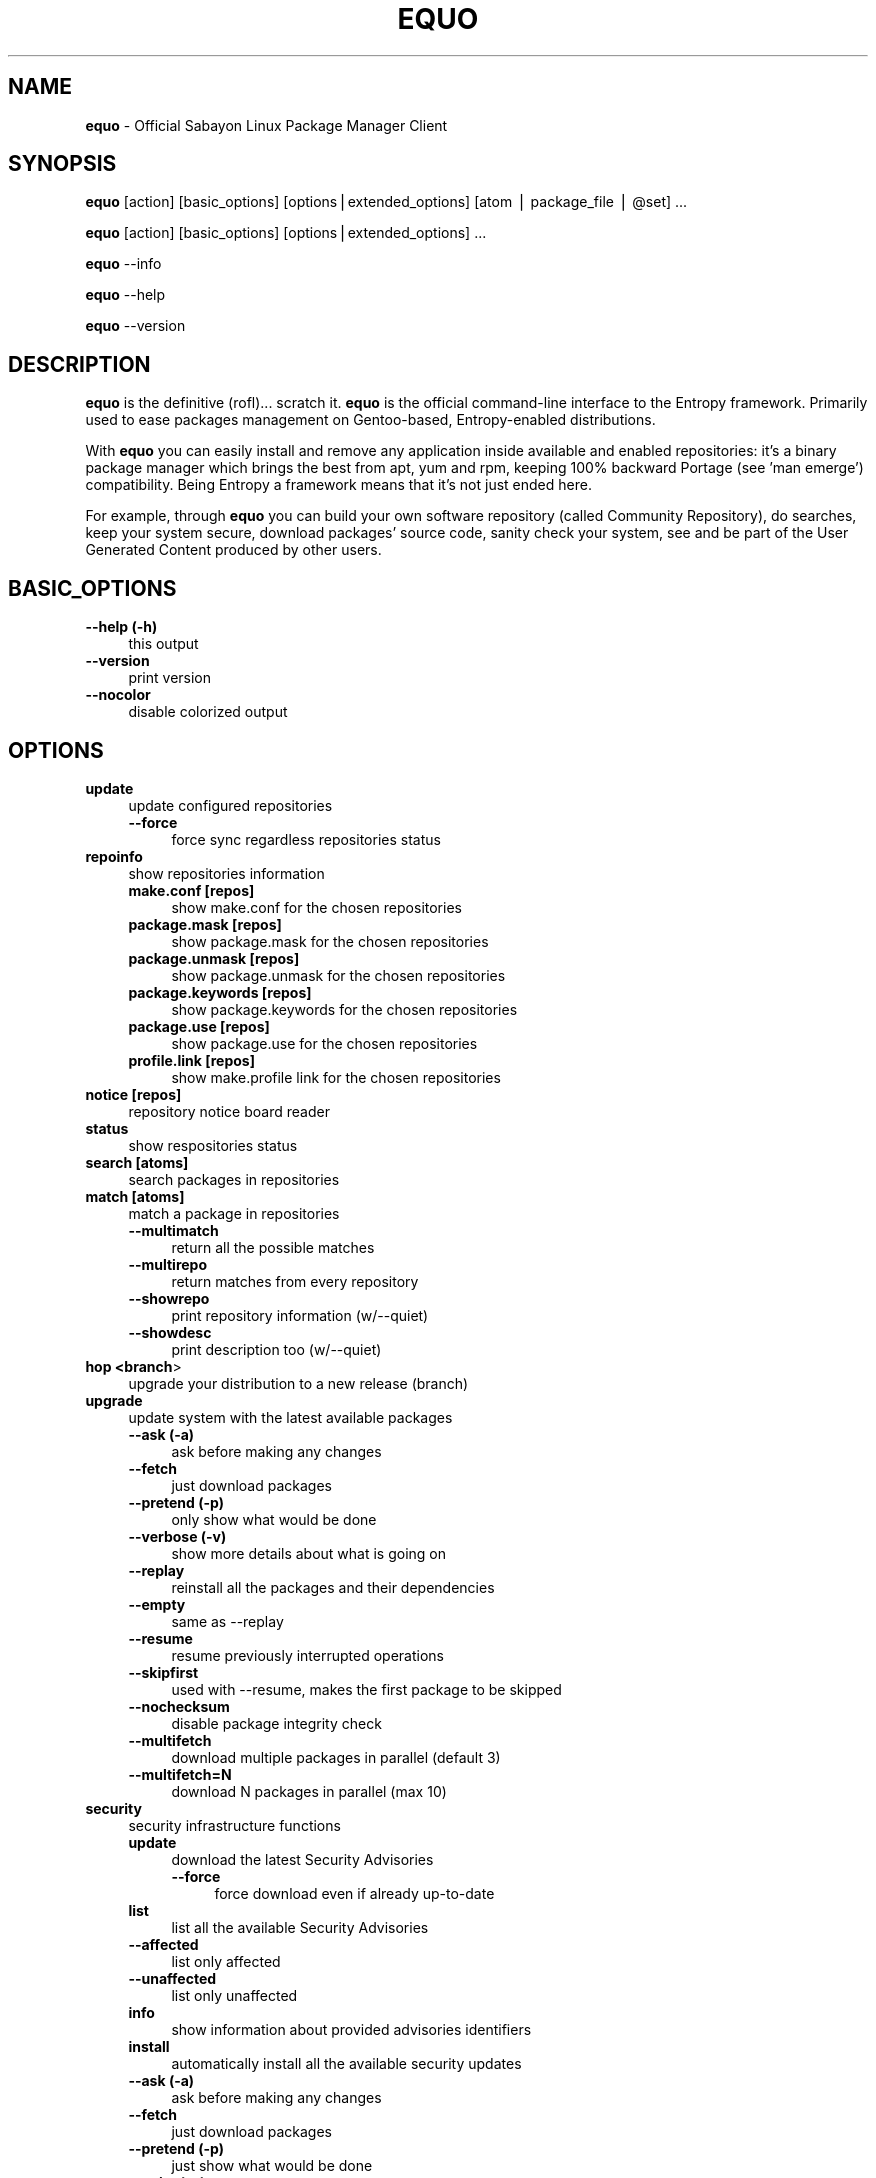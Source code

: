 .\" Automatically generated by Pod::Man v1.37, Pod::Parser v1.37
.\"
.\" Standard preamble:
.\" ========================================================================
.de Sh \" Subsection heading
.br
.if t .Sp
.ne 5
.PP
\fB\\$1\fR
.PP
..
.de Sp \" Vertical space (when we can't use .PP)
.if t .sp .5v
.if n .sp
..
.de Vb \" Begin verbatim text
.ft CW
.nf
.ne \\$1
..
.de Ve \" End verbatim text
.ft R
.fi
..
.\" Set up some character translations and predefined strings.  \*(-- will
.\" give an unbreakable dash, \*(PI will give pi, \*(L" will give a left
.\" double quote, and \*(R" will give a right double quote.  | will give a
.\" real vertical bar.  \*(C+ will give a nicer C++.  Capital omega is used to
.\" do unbreakable dashes and therefore won't be available.  \*(C` and \*(C'
.\" expand to `' in nroff, nothing in troff, for use with C<>.
.tr \(*W-|\(bv\*(Tr
.ds C+ C\v'-.1v'\h'-1p'\s-2+\h'-1p'+\s0\v'.1v'\h'-1p'
.ie n \{\
.    ds -- \(*W-
.    ds PI pi
.    if (\n(.H=4u)&(1m=24u) .ds -- \(*W\h'-12u'\(*W\h'-12u'-\" diablo 10 pitch
.    if (\n(.H=4u)&(1m=20u) .ds -- \(*W\h'-12u'\(*W\h'-8u'-\"  diablo 12 pitch
.    ds L" ""
.    ds R" ""
.    ds C` ""
.    ds C' ""
'br\}
.el\{\
.    ds -- \|\(em\|
.    ds PI \(*p
.    ds L" ``
.    ds R" ''
'br\}
.\"
.\" If the F register is turned on, we'll generate index entries on stderr for
.\" titles (.TH), headers (.SH), subsections (.Sh), items (.Ip), and index
.\" entries marked with X<> in POD.  Of course, you'll have to process the
.\" output yourself in some meaningful fashion.
.if \nF \{\
.    de IX
.    tm Index:\\$1\t\\n%\t"\\$2"
..
.    nr % 0
.    rr F
.\}
.\"
.\" For nroff, turn off justification.  Always turn off hyphenation; it makes
.\" way too many mistakes in technical documents.
.hy 0
.if n .na
.\"
.\" Accent mark definitions (@(#)ms.acc 1.5 88/02/08 SMI; from UCB 4.2).
.\" Fear.  Run.  Save yourself.  No user-serviceable parts.
.    \" fudge factors for nroff and troff
.if n \{\
.    ds #H 0
.    ds #V .8m
.    ds #F .3m
.    ds #[ \f1
.    ds #] \fP
.\}
.if t \{\
.    ds #H ((1u-(\\\\n(.fu%2u))*.13m)
.    ds #V .6m
.    ds #F 0
.    ds #[ \&
.    ds #] \&
.\}
.    \" simple accents for nroff and troff
.if n \{\
.    ds ' \&
.    ds ` \&
.    ds ^ \&
.    ds , \&
.    ds ~ ~
.    ds /
.\}
.if t \{\
.    ds ' \\k:\h'-(\\n(.wu*8/10-\*(#H)'\'\h"|\\n:u"
.    ds ` \\k:\h'-(\\n(.wu*8/10-\*(#H)'\`\h'|\\n:u'
.    ds ^ \\k:\h'-(\\n(.wu*10/11-\*(#H)'^\h'|\\n:u'
.    ds , \\k:\h'-(\\n(.wu*8/10)',\h'|\\n:u'
.    ds ~ \\k:\h'-(\\n(.wu-\*(#H-.1m)'~\h'|\\n:u'
.    ds / \\k:\h'-(\\n(.wu*8/10-\*(#H)'\z\(sl\h'|\\n:u'
.\}
.    \" troff and (daisy-wheel) nroff accents
.ds : \\k:\h'-(\\n(.wu*8/10-\*(#H+.1m+\*(#F)'\v'-\*(#V'\z.\h'.2m+\*(#F'.\h'|\\n:u'\v'\*(#V'
.ds 8 \h'\*(#H'\(*b\h'-\*(#H'
.ds o \\k:\h'-(\\n(.wu+\w'\(de'u-\*(#H)/2u'\v'-.3n'\*(#[\z\(de\v'.3n'\h'|\\n:u'\*(#]
.ds d- \h'\*(#H'\(pd\h'-\w'~'u'\v'-.25m'\f2\(hy\fP\v'.25m'\h'-\*(#H'
.ds D- D\\k:\h'-\w'D'u'\v'-.11m'\z\(hy\v'.11m'\h'|\\n:u'
.ds th \*(#[\v'.3m'\s+1I\s-1\v'-.3m'\h'-(\w'I'u*2/3)'\s-1o\s+1\*(#]
.ds Th \*(#[\s+2I\s-2\h'-\w'I'u*3/5'\v'-.3m'o\v'.3m'\*(#]
.ds ae a\h'-(\w'a'u*4/10)'e
.ds Ae A\h'-(\w'A'u*4/10)'E
.    \" corrections for vroff
.if v .ds ~ \\k:\h'-(\\n(.wu*9/10-\*(#H)'\s-2\u~\d\s+2\h'|\\n:u'
.if v .ds ^ \\k:\h'-(\\n(.wu*10/11-\*(#H)'\v'-.4m'^\v'.4m'\h'|\\n:u'
.    \" for low resolution devices (crt and lpr)
.if \n(.H>23 .if \n(.V>19 \
\{\
.    ds : e
.    ds 8 ss
.    ds o a
.    ds d- d\h'-1'\(ga
.    ds D- D\h'-1'\(hy
.    ds th \o'bp'
.    ds Th \o'LP'
.    ds ae ae
.    ds Ae AE
.\}
.rm #[ #] #H #V #F C
.\" ========================================================================
.\"
.IX Title "EQUO 1"
.TH EQUO 1 "2010-01-23" "perl v5.8.8" "Entropy"
.SH "NAME"
\&\fBequo\fR \- Official Sabayon Linux Package Manager Client
.SH "SYNOPSIS"
.IX Header "SYNOPSIS"
\&\fBequo\fR [action] [basic_options] [options|extended_options] [atom | package_file | \f(CW@set\fR] ...
.PP
\&\fBequo\fR [action] [basic_options] [options|extended_options] ...
.PP
\&\fBequo\fR \-\-info
.PP
\&\fBequo\fR \-\-help
.PP
\&\fBequo\fR \-\-version
.SH "DESCRIPTION"
.IX Header "DESCRIPTION"
\&\fBequo\fR is the definitive (rofl)... scratch it.
\&\fBequo\fR is the official command-line interface to the Entropy framework. Primarily
used to ease packages management on Gentoo\-based, Entropy-enabled distributions.
.PP
With \fBequo\fR you can easily install and remove any application inside available and
enabled repositories: it's a binary package manager which brings the best from
apt, yum and rpm, keeping 100% backward Portage (see 'man emerge') compatibility.
Being Entropy a framework means that it's not just ended here.
.PP
For example, through \fBequo\fR you can build your own software repository (called
Community Repository), do searches, keep your system secure, download packages'
source code, sanity check your system, see and be part of the User Generated
Content produced by other users.
.SH "BASIC_OPTIONS"
.IX Header "BASIC_OPTIONS"
.IP "\fB\-\-help (\-h)\fR" 4
.IX Item "--help (-h)"
this output
.IP "\fB\-\-version\fR" 4
.IX Item "--version"
print version
.IP "\fB\-\-nocolor\fR" 4
.IX Item "--nocolor"
disable colorized output
.SH "OPTIONS"
.IX Header "OPTIONS"
.IP "\fBupdate\fR" 4
.IX Item "update"
update configured repositories
.RS 4
.IP "\fB\-\-force\fR" 4
.IX Item "--force"
force sync regardless repositories status
.RE
.RS 4
.RE
.IP "\fBrepoinfo\fR" 4
.IX Item "repoinfo"
show repositories information
.RS 4
.IP "\fBmake.conf [repos]\fR" 4
.IX Item "make.conf [repos]"
show make.conf for the chosen repositories
.IP "\fBpackage.mask [repos]\fR" 4
.IX Item "package.mask [repos]"
show package.mask for the chosen repositories
.IP "\fBpackage.unmask [repos]\fR" 4
.IX Item "package.unmask [repos]"
show package.unmask for the chosen repositories
.IP "\fBpackage.keywords [repos]\fR" 4
.IX Item "package.keywords [repos]"
show package.keywords for the chosen repositories
.IP "\fBpackage.use [repos]\fR" 4
.IX Item "package.use [repos]"
show package.use for the chosen repositories
.IP "\fBprofile.link [repos]\fR" 4
.IX Item "profile.link [repos]"
show make.profile link for the chosen repositories
.RE
.RS 4
.RE
.IP "\fBnotice [repos]\fR" 4
.IX Item "notice [repos]"
repository notice board reader
.IP "\fBstatus\fR" 4
.IX Item "status"
show respositories status
.IP "\fBsearch [atoms]\fR" 4
.IX Item "search [atoms]"
search packages in repositories
.IP "\fBmatch [atoms]\fR" 4
.IX Item "match [atoms]"
match a package in repositories
.RS 4
.IP "\fB\-\-multimatch\fR" 4
.IX Item "--multimatch"
return all the possible matches
.IP "\fB\-\-multirepo\fR" 4
.IX Item "--multirepo"
return matches from every repository
.IP "\fB\-\-showrepo\fR" 4
.IX Item "--showrepo"
print repository information (w/\-\-quiet)
.IP "\fB\-\-showdesc\fR" 4
.IX Item "--showdesc"
print description too (w/\-\-quiet)
.RE
.RS 4
.RE
.IP "\fBhop <branch\fR>" 4
.IX Item "hop <branch>"
upgrade your distribution to a new release (branch)
.IP "\fBupgrade\fR" 4
.IX Item "upgrade"
update system with the latest available packages
.RS 4
.IP "\fB\-\-ask (\-a)\fR" 4
.IX Item "--ask (-a)"
ask before making any changes
.IP "\fB\-\-fetch\fR" 4
.IX Item "--fetch"
just download packages
.IP "\fB\-\-pretend (\-p)\fR" 4
.IX Item "--pretend (-p)"
only show what would be done
.IP "\fB\-\-verbose (\-v)\fR" 4
.IX Item "--verbose (-v)"
show more details about what is going on
.IP "\fB\-\-replay\fR" 4
.IX Item "--replay"
reinstall all the packages and their dependencies
.IP "\fB\-\-empty\fR" 4
.IX Item "--empty"
same as \-\-replay
.IP "\fB\-\-resume\fR" 4
.IX Item "--resume"
resume previously interrupted operations
.IP "\fB\-\-skipfirst\fR" 4
.IX Item "--skipfirst"
used with \-\-resume, makes the first package to be skipped
.IP "\fB\-\-nochecksum\fR" 4
.IX Item "--nochecksum"
disable package integrity check
.IP "\fB\-\-multifetch\fR" 4
.IX Item "--multifetch"
download multiple packages in parallel (default 3)
.IP "\fB\-\-multifetch=N\fR" 4
.IX Item "--multifetch=N"
download N packages in parallel (max 10)
.RE
.RS 4
.RE
.IP "\fBsecurity\fR" 4
.IX Item "security"
security infrastructure functions
.RS 4
.IP "\fBupdate\fR" 4
.IX Item "update"
download the latest Security Advisories
.RS 4
.IP "\fB\-\-force\fR" 4
.IX Item "--force"
force download even if already up-to-date
.RE
.RS 4
.RE
.IP "\fBlist\fR" 4
.IX Item "list"
list all the available Security Advisories
.IP "\fB\-\-affected\fR" 4
.IX Item "--affected"
list only affected
.IP "\fB\-\-unaffected\fR" 4
.IX Item "--unaffected"
list only unaffected
.IP "\fBinfo\fR" 4
.IX Item "info"
show information about provided advisories identifiers
.IP "\fBinstall\fR" 4
.IX Item "install"
automatically install all the available security updates
.IP "\fB\-\-ask (\-a)\fR" 4
.IX Item "--ask (-a)"
ask before making any changes
.IP "\fB\-\-fetch\fR" 4
.IX Item "--fetch"
just download packages
.IP "\fB\-\-pretend (\-p)\fR" 4
.IX Item "--pretend (-p)"
just show what would be done
.IP "\fB\-\-quiet (\-q)\fR" 4
.IX Item "--quiet (-q)"
show less details (useful for scripting)
.RE
.RS 4
.RE
.IP "\fBinstall\fR" 4
.IX Item "install"
install atoms or binary packages
.RS 4
.IP "\fB\-\-ask (\-a)\fR" 4
.IX Item "--ask (-a)"
ask before making any changes
.IP "\fB\-\-pretend (\-p)\fR" 4
.IX Item "--pretend (-p)"
just show what would be done
.IP "\fB\-\-fetch\fR" 4
.IX Item "--fetch"
just download packages without doing the install
.IP "\fB\-\-nodeps\fR" 4
.IX Item "--nodeps"
do not pull in any dependency
.IP "\fB\-\-resume\fR" 4
.IX Item "--resume"
resume previously interrupted operations
.IP "\fB\-\-skipfirst\fR" 4
.IX Item "--skipfirst"
used with \-\-resume, makes the first package in queue to be skipped
.IP "\fB\-\-clean\fR" 4
.IX Item "--clean"
remove downloaded packages after being used
.IP "\fB\-\-empty\fR" 4
.IX Item "--empty"
pull all the dependencies in, regardless their state
.IP "\fB\-\-relaxed\fR" 4
.IX Item "--relaxed"
calm down dependencies resolution algorithm (might be risky)
.IP "\fB\-\-deep\fR" 4
.IX Item "--deep"
makes dependency rules stricter
.IP "\fB\-\-verbose (\-v)\fR" 4
.IX Item "--verbose (-v)"
show more details about what is going on
.IP "\fB\-\-configfiles\fR" 4
.IX Item "--configfiles"
makes old configuration files to be removed
.IP "\fB\-\-nochecksum\fR" 4
.IX Item "--nochecksum"
disable package integrity check
.IP "\fB\-\-multifetch\fR" 4
.IX Item "--multifetch"
download multiple packages in parallel (default 3)
.IP "\fB\-\-multifetch=N\fR" 4
.IX Item "--multifetch=N"
download N packages in parallel (max 10)
.RE
.RS 4
.RE
.IP "\fBsource\fR" 4
.IX Item "source"
download atoms source code
.RS 4
.IP "\fB\-\-ask (\-a)\fR" 4
.IX Item "--ask (-a)"
ask before making any changes
.IP "\fB\-\-pretend (\-p)\fR" 4
.IX Item "--pretend (-p)"
just show what would be done
.IP "\fB\-\-nodeps\fR" 4
.IX Item "--nodeps"
do not pull in any dependency
.IP "\fB\-\-relaxed\fR" 4
.IX Item "--relaxed"
calm down dependencies resolution algorithm (might be risky)
.IP "\fB\-\-savehere\fR" 4
.IX Item "--savehere"
save sources in current working directory
.RE
.RS 4
.RE
.IP "\fBfetch\fR" 4
.IX Item "fetch"
just download packages without doing the install
.RS 4
.IP "\fB\-\-ask (\-a)\fR" 4
.IX Item "--ask (-a)"
ask before making any changes
.IP "\fB\-\-pretend (\-p)\fR" 4
.IX Item "--pretend (-p)"
just show what would be done
.IP "\fB\-\-nodeps\fR" 4
.IX Item "--nodeps"
do not pull in any dependency
.IP "\fB\-\-relaxed\fR" 4
.IX Item "--relaxed"
calm down dependencies resolution algorithm (might be risky)
.IP "\fB\-\-multifetch\fR" 4
.IX Item "--multifetch"
download multiple packages in parallel (default 3)
.IP "\fB\-\-multifetch=N\fR" 4
.IX Item "--multifetch=N"
download N packages in parallel (max 10)
.RE
.RS 4
.RE
.IP "\fBremove\fR" 4
.IX Item "remove"
remove one or more packages
.RS 4
.IP "\fB\-\-ask (\-a)\fR" 4
.IX Item "--ask (-a)"
ask before making any changes
.IP "\fB\-\-pretend (\-p)\fR" 4
.IX Item "--pretend (-p)"
just show what would be done
.IP "\fB\-\-nodeps\fR" 4
.IX Item "--nodeps"
do not pull in any dependency
.IP "\fB\-\-deep\fR" 4
.IX Item "--deep"
also pull unused dependencies where reverse deps list is empty
.IP "\fB\-\-configfiles\fR" 4
.IX Item "--configfiles"
makes configuration files to be removed
.IP "\fB\-\-resume\fR" 4
.IX Item "--resume"
resume previously interrupted operations
.RE
.RS 4
.RE
.IP "\fBmask\fR" 4
.IX Item "mask"
mask one or more packages
.RS 4
.IP "\fB\-\-ask (\-a)\fR" 4
.IX Item "--ask (-a)"
ask before making any changes
.IP "\fB\-\-pretend (\-p)\fR" 4
.IX Item "--pretend (-p)"
just show what would be done
.RE
.RS 4
.RE
.IP "\fBunmask\fR" 4
.IX Item "unmask"
unmask one or more packages
.RS 4
.IP "\fB\-\-ask (\-a)\fR" 4
.IX Item "--ask (-a)"
ask before making any changes
.IP "\fB\-\-pretend (\-p)\fR" 4
.IX Item "--pretend (-p)"
just show what would be done
.RE
.RS 4
.RE
.IP "\fBconfig\fR" 4
.IX Item "config"
configure one or more installed packages
.RS 4
.IP "\fB\-\-ask (\-a)\fR" 4
.IX Item "--ask (-a)"
ask before making any changes
.IP "\fB\-\-pretend (\-p)\fR" 4
.IX Item "--pretend (-p)"
just show what would be done
.IP "\fBdeptest\fR" 4
.IX Item "deptest"
look for unsatisfied dependencies
.IP "\fB\-\-quiet (\-q)\fR" 4
.IX Item "--quiet (-q)"
show less details (useful for scripting)
.IP "\fB\-\-ask (\-a)\fR" 4
.IX Item "--ask (-a)"
ask before making any changes
.IP "\fB\-\-pretend (\-p)\fR" 4
.IX Item "--pretend (-p)"
just show what would be done
.RE
.RS 4
.RE
.IP "\fBunusedpackages\fR" 4
.IX Item "unusedpackages"
look for unused packages (pay attention)
.RS 4
.IP "\fB\-\-quiet (\-q)\fR" 4
.IX Item "--quiet (-q)"
show less details (useful for scripting)
.IP "\fB\-\-sortbysize\fR" 4
.IX Item "--sortbysize"
sort packages by disk size
.RE
.RS 4
.RE
.IP "\fBlibtest\fR" 4
.IX Item "libtest"
look for missing libraries
.RS 4
.IP "\fB\-\-dump\fR" 4
.IX Item "--dump"
dump results to files
.IP "\fB\-\-listfiles\fR" 4
.IX Item "--listfiles"
print broken files to stdout
.IP "\fB\-\-quiet (\-q)\fR" 4
.IX Item "--quiet (-q)"
show less details (useful for scripting)
.IP "\fB\-\-ask (\-a)\fR" 4
.IX Item "--ask (-a)"
ask before making any changes
.IP "\fB\-\-pretend (\-p)\fR" 4
.IX Item "--pretend (-p)"
just show what would be done
.RE
.RS 4
.RE
.IP "\fBconf\fR" 4
.IX Item "conf"
configuration files update tool
.RS 4
.IP "\fBinfo\fR" 4
.IX Item "info"
show configuration files to be updated
.IP "\fBupdate\fR" 4
.IX Item "update"
run the configuration files update function
.RE
.RS 4
.RE
.IP "\fBquery\fR" 4
.IX Item "query"
do misc queries on repository and local databases
.RS 4
.IP "\fBbelongs\fR" 4
.IX Item "belongs"
search from what package a file belongs
.IP "\fBchangelog\fR" 4
.IX Item "changelog"
show packages changelog
.IP "\fBrevdeps\fR" 4
.IX Item "revdeps"
search what packages depend on the provided atoms
.IP "\fBdescription\fR" 4
.IX Item "description"
search packages by description
.IP "\fBfiles\fR" 4
.IX Item "files"
show files owned by the provided atoms
.IP "\fBinstalled\fR" 4
.IX Item "installed"
search a package into the local database
.IP "\fBlicense\fR" 4
.IX Item "license"
show packages owning the provided licenses
.IP "\fBlist\fR" 4
.IX Item "list"
list packages based on the chosen parameter below
.RS 4
.IP "\fBinstalled\fR" 4
.IX Item "installed"
list installed packages
.RE
.RS 4
.RE
.IP "\fBneeded\fR" 4
.IX Item "needed"
show runtime libraries needed by the provided atoms
.IP "\fBorphans\fR" 4
.IX Item "orphans"
search files that do not belong to any package
.IP "\fBremoval\fR" 4
.IX Item "removal"
show the removal tree for the specified atoms
.IP "\fBrequired\fR" 4
.IX Item "required"
show atoms needing the provided libraries
.IP "\fBsets\fR" 4
.IX Item "sets"
search available package sets
.IP "\fBslot\fR" 4
.IX Item "slot"
show packages owning the provided slot
.IP "\fBtags\fR" 4
.IX Item "tags"
show packages owning the provided tags
.IP "\fBgraph\fR" 4
.IX Item "graph"
show direct depdendencies tree for provided installable atoms
.RS 4
.IP "\fB\-\-complete\fR" 4
.IX Item "--complete"
include system packages, build deps and circularity information
.RE
.RS 4
.RE
.IP "\fBrevgraph\fR" 4
.IX Item "revgraph"
show reverse depdendencies tree for provided installed atoms
.RS 4
.IP "\fB\-\-complete\fR" 4
.IX Item "--complete"
include system packages, build deps and circularity information
.RE
.RS 4
.RE
.IP "\fB\-\-verbose (\-v)\fR" 4
.IX Item "--verbose (-v)"
show more details
.IP "\fB\-\-quiet (\-q)\fR" 4
.IX Item "--quiet (-q)"
print results in a scriptable way
.RE
.RS 4
.RE
.SH "EXTENDED_OPTIONS"
.IX Header "EXTENDED_OPTIONS"
.IP "\fBsmart\fR" 4
.IX Item "smart"
handles extended functionalities
.RS 4
.IP "\fBapplication\fR" 4
.IX Item "application"
make a smart application for the provided atoms (experimental)
.IP "\fBpackage\fR" 4
.IX Item "package"
make a smart package for the provided atoms (multiple packages into one file)
.IP "\fBquickpkg\fR" 4
.IX Item "quickpkg"
recreate an Entropy package from your System
.RS 4
.IP "\fB\-\-savedir\fR" 4
.IX Item "--savedir"
save new packages into the specified directory
.RE
.RS 4
.RE
.IP "\fBinflate\fR" 4
.IX Item "inflate"
convert provided Source Package Manager package files into Entropy packages
.RS 4
.IP "\fB\-\-savedir\fR" 4
.IX Item "--savedir"
save new packages into the specified directory
.RE
.RS 4
.RE
.IP "\fBdeflate\fR" 4
.IX Item "deflate"
convert provided Entropy packages into Source Package Manager ones
.RS 4
.IP "\fB\-\-savedir\fR" 4
.IX Item "--savedir"
save new packages into the specified directory
.RE
.RS 4
.RE
.IP "\fBextract\fR" 4
.IX Item "extract"
extract Entropy metadata from provided Entropy package files
.RS 4
.IP "\fB\-\-savedir\fR" 4
.IX Item "--savedir"
save new metadata into the specified directory
.RE
.RS 4
.RE
.RE
.RS 4
.RE
.IP "\fBdatabase\fR" 4
.IX Item "database"
handles installed packages database
.RS 4
.IP "\fBcheck\fR" 4
.IX Item "check"
check System Database for errors
.IP "\fBvacuum\fR" 4
.IX Item "vacuum"
remove System Database internal indexes to save space
.IP "\fBgenerate\fR" 4
.IX Item "generate"
generate installed packages database using Source Package Manager repositories
.IP "\fBresurrect\fR" 4
.IX Item "resurrect"
generate installed packages database using files on the system [last hope]
.IP "\fBrevdeps\fR" 4
.IX Item "revdeps"
regenerate reverse dependencies metadata
.IP "\fBspmuids\fR" 4
.IX Item "spmuids"
regenerate \s-1SPM\s0 UIDs map (\s-1SPM\s0 <\-> Entropy packages)
.IP "\fBspmsync\fR" 4
.IX Item "spmsync"
makes Entropy aware of your Source Package Manager updated packages
.IP "\fBbackup\fR" 4
.IX Item "backup"
backup the current Entropy installed packages database
.IP "\fBrestore\fR" 4
.IX Item "restore"
restore a previously backed up Entropy installed packages database
.RE
.RS 4
.RE
.IP "\fBcommunity\fR" 4
.IX Item "community"
handles community-side features
.RS 4
.IP "\fBrepos\fR" 4
.IX Item "repos"
community repositories management functions
.RS 4
.IP "\fBupdate\fR" 4
.IX Item "update"
scan the System looking for newly compiled packages
.RS 4
.IP "\fB\-\-seekstore\fR" 4
.IX Item "--seekstore"
analyze the Entropy Store directory directly
.IP "\fB\-\-repackage <atoms\fR>" 4
.IX Item "--repackage <atoms>"
repackage the specified atoms
.IP "\fB\-\-noask\fR" 4
.IX Item "--noask"
do not ask anything except critical things
.IP "\fB\-\-atoms <atoms\fR>" 4
.IX Item "--atoms <atoms>"
manage only the specified atoms
.IP "\fB\-\-interactive\fR" 4
.IX Item "--interactive"
run in interactive mode (asking things one by one)
.RE
.RS 4
.RE
.IP "\fBinject <packages\fR>" 4
.IX Item "inject <packages>"
add binary packages to repository w/o affecting scopes (multipackages)
.RE
.RS 4
.RE
.IP "\fBmirrors\fR" 4
.IX Item "mirrors"
community repositories mirrors management functions
.RS 4
.IP "\fBsync\fR" 4
.IX Item "sync"
sync packages, database and also do some tidy
.RS 4
.IP "\fB\-\-noask\fR" 4
.IX Item "--noask"
do not ask anything except critical things
.IP "\fB\-\-syncall\fR" 4
.IX Item "--syncall"
sync all the configured repositories
.RE
.RS 4
.RE
.IP "\fBpackages-sync\fR" 4
.IX Item "packages-sync"
sync packages across primary mirrors
.RS 4
.IP "\fB\-\-ask\fR" 4
.IX Item "--ask"
ask before making any changes
.IP "\fB\-\-pretend\fR" 4
.IX Item "--pretend"
only show what would be done
.IP "\fB\-\-syncall\fR" 4
.IX Item "--syncall"
sync all the configured repositories
.IP "\fB\-\-do\-packages\-check\fR" 4
.IX Item "--do-packages-check"
also verify packages integrity
.RE
.RS 4
.RE
.IP "\fBdb-sync\fR" 4
.IX Item "db-sync"
sync the current repository database across primary mirrors
.RS 4
.IP "\fB\-\-syncall\fR" 4
.IX Item "--syncall"
sync all the configured repositories
.RE
.RS 4
.RE
.IP "\fBdb-lock\fR" 4
.IX Item "db-lock"
lock the current repository database (server\-side)
.IP "\fBdb-unlock\fR" 4
.IX Item "db-unlock"
unlock the current repository database (server\-side)
.IP "\fBdb-download-lock\fR" 4
.IX Item "db-download-lock"
lock the current repository database (client\-side)
.IP "\fBdb-download-unlock\fR" 4
.IX Item "db-download-unlock"
unlock the current repository database (client\-side)
.IP "\fBdb-lock-status\fR" 4
.IX Item "db-lock-status"
show current lock status
.IP "\fBtidy\fR" 4
.IX Item "tidy"
remove binary packages not in repositories and expired
.RE
.RS 4
.RE
.IP "\fBdatabase\fR" 4
.IX Item "database"
community repositories database functions
.RS 4
.IP "\fB\-\-initialize\fR" 4
.IX Item "--initialize"
(re)initialize the current repository database
.RS 4
.IP "\fB\-\-empty\fR" 4
.IX Item "--empty"
do not refill database using packages on mirrors
.IP "\fB\-\-repo=<repo\fR>" 4
.IX Item "--repo=<repo>"
(re)create the database for the specified repository
.RE
.RS 4
.RE
.IP "\fBbump\fR" 4
.IX Item "bump"
manually force a revision bump for the current repository database
.RS 4
.IP "\fB\-\-sync\fR" 4
.IX Item "--sync"
synchronize the database
.RE
.RS 4
.RE
.IP "\fBremove\fR" 4
.IX Item "remove"
remove the provided atoms from the current repository database
.IP "\fBmultiremove\fR" 4
.IX Item "multiremove"
remove the provided injected atoms (all if no atom specified)
.RS 4
.IP "\fB\-\-branch=<branch\fR>" 4
.IX Item "--branch=<branch>"
choose on what branch operating
.RE
.RS 4
.RE
.IP "\fBcreate-empty-database\fR" 4
.IX Item "create-empty-database"
create an empty repository database in the provided path
.IP "\fBswitchbranch <from branch\fR <to branch>>" 4
.IX Item "switchbranch <from branch <to branch>>"
switch to the specified branch the provided atoms (or world)
.IP "\fBmd5remote\fR" 4
.IX Item "md5remote"
verify remote integrity of the provided atoms (or world)
.IP "\fBbackup\fR" 4
.IX Item "backup"
backup current repository database
.IP "\fBrestore\fR" 4
.IX Item "restore"
restore a previously backed-up repository database
.RE
.RS 4
.RE
.IP "\fBspmuids\fR" 4
.IX Item "spmuids"
regenerate \s-1SPM\s0 UIDs map (\s-1SPM\s0 <\-> Entropy packages)
.RE
.RS 4
.RE
.IP "\fBrepo\fR" 4
.IX Item "repo"
manage a repository
.RS 4
.IP "\fBenable <repo\fR>" 4
.IX Item "enable <repo>"
enable the specified repository
.IP "\fBdisable <repo\fR>" 4
.IX Item "disable <repo>"
disable the specified repository
.IP "\fBstatus <repo\fR>" 4
.IX Item "status <repo>"
show the current Server Interface status
.IP "\fBpackage-dep <repo\fR [atoms]>" 4
.IX Item "package-dep <repo [atoms]>"
handle packages dependencies
.IP "\fBpackage-tag <repo\fR <tag\-string> [atoms]>" 4
.IX Item "package-tag <repo <tag-string> [atoms]>"
clone a package inside a repository assigning it an arbitrary tag
.IP "\fBmove <from\fR <to> [atoms]>" 4
.IX Item "move <from <to> [atoms]>"
move packages from a repository to another
.IP "\fBcopy <from\fR <to> [atoms]>" 4
.IX Item "copy <from <to> [atoms]>"
copy packages from a repository to another
.IP "\fBdefault <repo_id\fR>" 4
.IX Item "default <repo_id>"
set the default repository
.RE
.RS 4
.RE
.IP "\fBkey\fR" 4
.IX Item "key"
manage repository digital signatures (OpenGPG)
.RS 4
.IP "\fBcreate [repos]\fR" 4
.IX Item "create [repos]"
create keypair for repositories and sign packages
.IP "\fBdelete [repos]\fR" 4
.IX Item "delete [repos]"
delete keypair (and digital signatures) of repository
.IP "\fBstatus [repos]\fR" 4
.IX Item "status [repos]"
show currently configured keys information for given repositories
.IP "\fBsign [repos]\fR" 4
.IX Item "sign [repos]"
sign (or re\-sign) packages in repository using currently set keypair
.IP "\fBimport <repo_id\fR <privkey_path> <pubkey_path>>" 4
.IX Item "import <repo_id <privkey_path> <pubkey_path>>"
import keypair, bind to given repository
.IP "\fBexport-public <repo_id\fR <key_path>>" 4
.IX Item "export-public <repo_id <key_path>>"
export public key of given repository
.RE
.RS 4
.RE
.IP "\fBexport-private <repo_id\fR <key_path>>" 4
.IX Item "export-private <repo_id <key_path>>"
export private key of given repository
.RE
.IP "\fBquery\fR"
.IX Item "query"
do some searches into community repository databases
.IP "\fBbelongs\fR" 4
.IX Item "belongs"
show from what package the provided files belong
.IP "\fBchangelog\fR" 4
.IX Item "changelog"
show packages changelog
.IP "\fBrevdeps\fR" 4
.IX Item "revdeps"
show what packages depend on the provided atoms
.IP "\fBdescription\fR" 4
.IX Item "description"
search packages by description
.IP "\fBeclass\fR" 4
.IX Item "eclass"
search packages using the provided eclasses
.IP "\fBfiles\fR" 4
.IX Item "files"
show files owned by the provided atoms
.IP "\fBlist\fR" 4
.IX Item "list"
list all the packages in the default repository
.IP "\fBneeded\fR" 4
.IX Item "needed"
show runtime libraries needed by the provided atoms
.IP "\fBsearch\fR" 4
.IX Item "search"
search packages inside the default repository database
.IP "\fBsets\fR" 4
.IX Item "sets"
search available package sets
.IP "\fBtags\fR" 4
.IX Item "tags"
show packages owning the specified tags
.IP "\fB\-\-verbose\fR" 4
.IX Item "--verbose"
show more details
.IP "\fB\-\-quiet\fR" 4
.IX Item "--quiet"
print results in a scriptable way
.RE
.IP "\fBspm\fR"
.IX Item "spm"
source package manager functions
.IP "\fBcompile\fR" 4
.IX Item "compile"
compilation function
.RS 4
.IP "\fBcategories\fR" 4
.IX Item "categories"
compile packages belonging to the provided categories
.RS 4
.IP "\fB\-\-list\fR" 4
.IX Item "--list"
just list packages
.RE
.RS 4
.RE
.IP "\fBpkgset\fR" 4
.IX Item "pkgset"
compile packages in provided package set names
.RS 4
.IP "\fB\-\-list\fR" 4
.IX Item "--list"
just list packages
.IP "\fB\-\-rebuild\fR" 4
.IX Item "--rebuild"
rebuild everything
.IP "\fB\-\-dbupdate\fR" 4
.IX Item "--dbupdate"
run database update if all went fine
.IP "\fB\-\-dbsync\fR" 4
.IX Item "--dbsync"
run mirror sync if all went fine
.RE
.RS 4
.RE
.RE
.RS 4
.RE
.IP "\fBorphans\fR" 4
.IX Item "orphans"
scan orphaned packages on \s-1SPM\s0
.RE
.IP "\fBnotice\fR"
.IX Item "notice"
notice board handling functions
.IP "\fBadd\fR" 4
.IX Item "add"
add a news item to the notice board
.IP "\fBremove\fR" 4
.IX Item "remove"
remove a news item from the notice board
.IP "\fBread\fR" 4
.IX Item "read"
read the current notice board
.RE
.IP "\fBdeptest\fR"
.IX Item "deptest"
look for unsatisfied dependencies across community repositories
.RE
.IP "\fBpkgtest\fR"
.IX Item "pkgtest"
verify the integrity of local package files
.RE
.IP "\fBrevdeps\fR"
.IX Item "revdeps"
regenerate reverse dependencies metadata
.RE
.IP "\fBugc\fR"
.IX Item "ugc"
handles User Generated Content features
.IP "\fBlogin <repository\fR>" 4
.IX Item "login <repository>"
login against a specified repository
.IP "\fBlogout <repository\fR>" 4
.IX Item "logout <repository>"
logout from a specified repository
.RS 4
.IP "\fB\-\-force\fR" 4
.IX Item "--force"
force action
.RE
.RS 4
.RE
.IP "\fBdocuments <repository\fR>" 4
.IX Item "documents <repository>"
manage package documents for the selected repository (comments, files, videos)
.RS 4
.IP "\fBget <pkgkey\fR>" 4
.IX Item "get <pkgkey>"
get available documents for the specified package key (example: x11\-libs/qt)
.IP "\fBadd <pkgkey\fR>" 4
.IX Item "add <pkgkey>"
add a new document to the specified package key (example: x11\-libs/qt)
.IP "\fBremove <docs ids\fR>" 4
.IX Item "remove <docs ids>"
remove documents from database using their identifiers
.RE
.RS 4
.RE
.IP "\fBvote <repository\fR>" 4
.IX Item "vote <repository>"
manage package votes for the selected repository
.RS 4
.IP "\fBget <pkgkey\fR>" 4
.IX Item "get <pkgkey>"
get vote for the specified package key (example: x11\-libs/qt)
.IP "\fBadd <pkgkey\fR>" 4
.IX Item "add <pkgkey>"
add vote for the specified package key (example: x11\-libs/qt)
.RE
.RS 4
.RE
.RE
.IP "\fBcache\fR"
.IX Item "cache"
handles Entropy cache
.IP "\fBclean\fR" 4
.IX Item "clean"
clean Entropy cache
.IP "\fB\-\-verbose\fR" 4
.IX Item "--verbose"
show more details
.IP "\fB\-\-quiet\fR" 4
.IX Item "--quiet"
print results in a scriptable way
.RE
.IP "\fBcleanup\fR"
.IX Item "cleanup"
remove downloaded packages and clean temp. directories
.RE
.IP "\fB\-\-info\fR"
.IX Item "--info"
show system information
.SH "ENVIRONMENT"
.IX Header "ENVIRONMENT"
\&\fB\s-1ETP_NOCACHE\s0\fR=1: if set, all the Entropy framework will never use its internal
on-disk cache.
.PP
\&\fB\s-1FORCE_EAPI\s0\fR=N: if set to 1, 2 or 3 and used with '\fBequo\fR update', Entropy
repository synchronized will be force to use the provided \s-1EAPI\s0 to update
repositories.
.PP
\&\fB\s-1ACCEPT_LICENSE\s0\fR=license_id1:license_id2:...: this is a way to avoid equo
asking to accept specific licenses.
.PP
\&\fB\s-1ETP_NO_COLOR\s0\fR=1: disable entropy coloured output.
.SH "BUGS"
.IX Header "BUGS"
Please report bugs to http://bugs.sabayonlinux.org.
\&\fBequo\fR has a nice bug-reporting feature: whenever a valid exception occurs, it
asks the user to automatically submit the issue. \fB\s-1WARNING\s0\fR: to do efficient bug
squashing, some hardware specs are going to be collected, ask wrote before
submitting any data. No personal data is going to be uploaded and your report
will be kept private.
.SH "EXAMPLES"
.IX Header "EXAMPLES"
.Vb 1
\& work in progress
.Ve
.SH "EXIT STATUS"
.IX Header "EXIT STATUS"
\&\fBequo\fR returns a zero exit status if the called command succeeded. Non zero is
returned in case of failure.
.SH "AUTHOR"
.IX Header "AUTHOR"
Fabio Erculiani <lxnay@sabayon.org>
.SH "SEE ALSO"
.IX Header "SEE ALSO"
\&\fIreagent\fR\|(1), \fIactivator\fR\|(1)